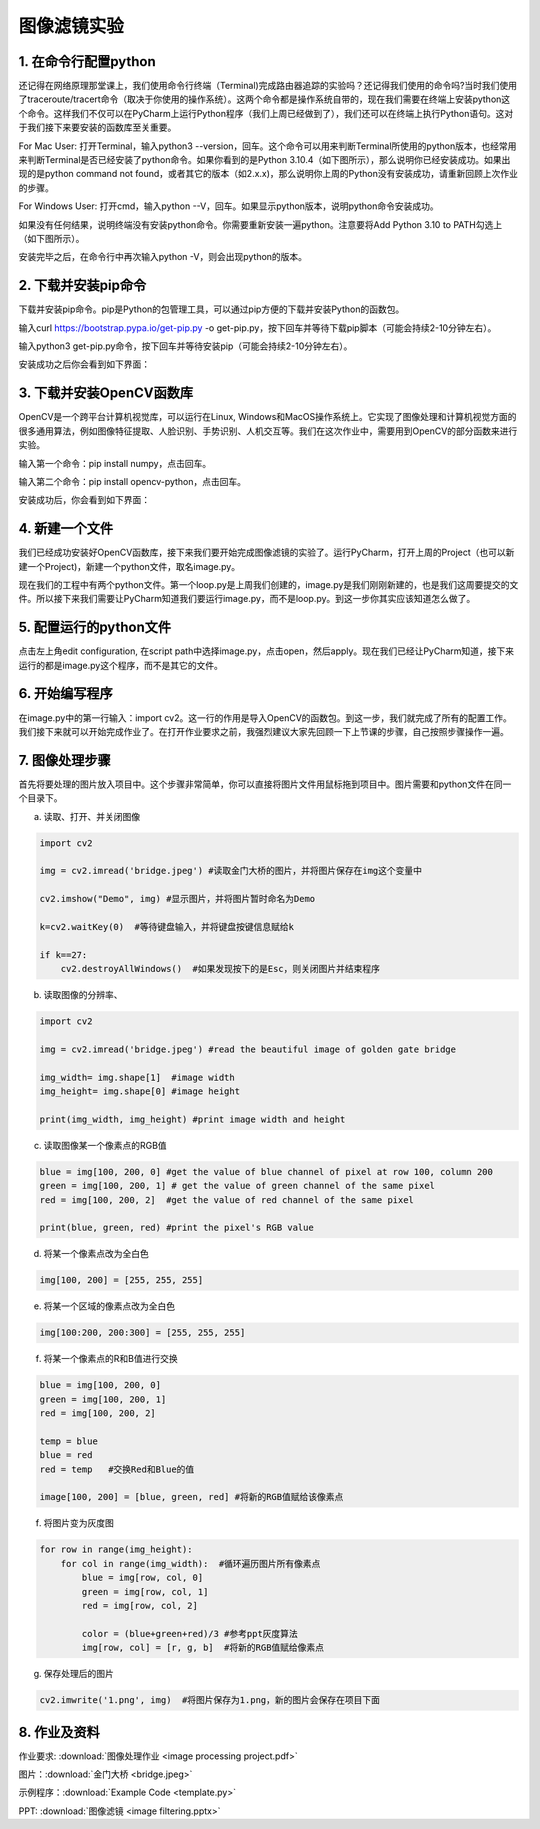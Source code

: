 图像滤镜实验
**********

1. 在命令行配置python
------
还记得在网络原理那堂课上，我们使用命令行终端（Terminal)完成路由器追踪的实验吗？还记得我们使用的命令吗?当时我们使用了traceroute/tracert命令（取决于你使用的操作系统）。这两个命令都是操作系统自带的，现在我们需要在终端上安装python这个命令。这样我们不仅可以在PyCharm上运行Python程序（我们上周已经做到了），我们还可以在终端上执行Python语句。这对于我们接下来要安装的函数库至关重要。


For Mac User: 打开Terminal，输入python3 --version，回车。这个命令可以用来判断Terminal所使用的python版本，也经常用来判断Terminal是否已经安装了python命令。如果你看到的是Python 3.10.4（如下图所示），那么说明你已经安装成功。如果出现的是python command not found，或者其它的版本（如2.x.x)，那么说明你上周的Python没有安装成功，请重新回顾上次作业的步骤。

.. image:: version.jpeg
   :scale: 30%


For Windows User: 打开cmd，输入python --V，回车。如果显示python版本，说明python命令安装成功。

.. image:: win.jpeg
   :scale: 30%

如果没有任何结果，说明终端没有安装python命令。你需要重新安装一遍python。注意要将Add Python 3.10 to PATH勾选上（如下图所示）。

.. image:: path.jpeg
   :scale: 30%

安装完毕之后，在命令行中再次输入python -V，则会出现python的版本。


2. 下载并安装pip命令
--------------

下载并安装pip命令。pip是Python的包管理工具，可以通过pip方便的下载并安装Python的函数包。

输入curl https://bootstrap.pypa.io/get-pip.py -o get-pip.py，按下回车并等待下载pip脚本（可能会持续2-10分钟左右）。

输入python3 get-pip.py命令，按下回车并等待安装pip（可能会持续2-10分钟左右）。

安装成功之后你会看到如下界面：

.. image:: pip.jpeg
   :scale: 30%

3. 下载并安装OpenCV函数库
---------

OpenCV是一个跨平台计算机视觉库，可以运行在Linux, Windows和MacOS操作系统上。它实现了图像处理和计算机视觉方面的很多通用算法，例如图像特征提取、人脸识别、手势识别、人机交互等。我们在这次作业中，需要用到OpenCV的部分函数来进行实验。


输入第一个命令：pip install numpy，点击回车。

输入第二个命令：pip install opencv-python，点击回车。

安装成功后，你会看到如下界面：

.. image:: opencv.jpeg
   :scale: 30%


4. 新建一个文件
--------------

我们已经成功安装好OpenCV函数库，接下来我们要开始完成图像滤镜的实验了。运行PyCharm，打开上周的Project（也可以新建一个Project)，新建一个python文件，取名image.py。

.. image:: new_file.png
   :scale: 30%

现在我们的工程中有两个python文件。第一个loop.py是上周我们创建的，image.py是我们刚刚新建的，也是我们这周要提交的文件。所以接下来我们需要让PyCharm知道我们要运行image.py，而不是loop.py。到这一步你其实应该知道怎么做了。

5. 配置运行的python文件
--------------

点击左上角edit configuration, 在script path中选择image.py，点击open，然后apply。现在我们已经让PyCharm知道，接下来运行的都是image.py这个程序，而不是其它的文件。

.. image:: script.png
   :scale: 30%

6. 开始编写程序
-------------

在image.py中的第一行输入：import cv2。这一行的作用是导入OpenCV的函数包。到这一步，我们就完成了所有的配置工作。我们接下来就可以开始完成作业了。在打开作业要求之前，我强烈建议大家先回顾一下上节课的步骤，自己按照步骤操作一遍。

7. 图像处理步骤
------------
首先将要处理的图片放入项目中。这个步骤非常简单，你可以直接将图片文件用鼠标拖到项目中。图片需要和python文件在同一个目录下。

.. image:: img.png
   :scale: 40%

a. 读取、打开、并关闭图像

.. code-block:: text

        import cv2

        img = cv2.imread('bridge.jpeg') #读取金门大桥的图片，并将图片保存在img这个变量中

        cv2.imshow("Demo", img) #显示图片，并将图片暂时命名为Demo

        k=cv2.waitKey(0)  #等待键盘输入，并将键盘按键信息赋给k

        if k==27:
            cv2.destroyAllWindows()  #如果发现按下的是Esc，则关闭图片并结束程序


b. 读取图像的分辨率、

.. code-block:: text

      import cv2

      img = cv2.imread('bridge.jpeg') #read the beautiful image of golden gate bridge

      img_width= img.shape[1]  #image width
      img_height= img.shape[0] #image height

      print(img_width, img_height) #print image width and height

c. 读取图像某一个像素点的RGB值

.. code-block:: text

      blue = img[100, 200, 0] #get the value of blue channel of pixel at row 100, column 200
      green = img[100, 200, 1] # get the value of green channel of the same pixel
      red = img[100, 200, 2]  #get the value of red channel of the same pixel

      print(blue, green, red) #print the pixel's RGB value


d. 将某一个像素点改为全白色

.. code-block:: text

        img[100, 200] = [255, 255, 255]

e. 将某一个区域的像素点改为全白色

.. code-block:: text

        img[100:200, 200:300] = [255, 255, 255]

f. 将某一个像素点的R和B值进行交换

.. code-block:: text

        blue = img[100, 200, 0]
        green = img[100, 200, 1]
        red = img[100, 200, 2]

        temp = blue
        blue = red
        red = temp   #交换Red和Blue的值

        image[100, 200] = [blue, green, red] #将新的RGB值赋给该像素点

f. 将图片变为灰度图

.. code-block:: text

        for row in range(img_height):
            for col in range(img_width):  #循环遍历图片所有像素点
                blue = img[row, col, 0]
                green = img[row, col, 1]
                red = img[row, col, 2]

                color = (blue+green+red)/3 #参考ppt灰度算法
                img[row, col] = [r, g, b]  #将新的RGB值赋给像素点

g. 保存处理后的图片

.. code-block:: text

        cv2.imwrite('1.png', img)  #将图片保存为1.png，新的图片会保存在项目下面

8. 作业及资料
------------

作业要求: :download:`图像处理作业 <image processing project.pdf>`

图片：:download:`金门大桥 <bridge.jpeg>`

示例程序：:download:`Example Code <template.py>`

PPT: :download:`图像滤镜 <image filtering.pptx>`

